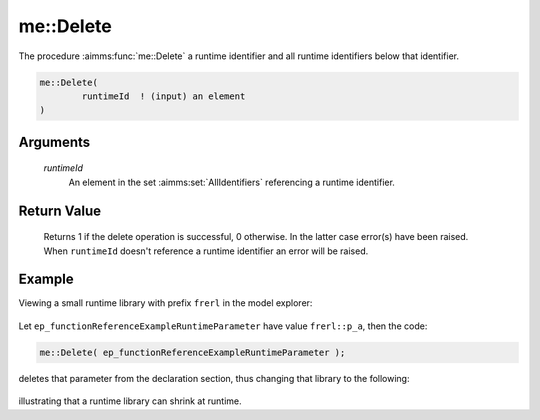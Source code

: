 .. aimms:function:: me::Delete(runtimeId)

.. _me::Delete:

me::Delete
==========

The procedure :aimms:func:`me::Delete` a runtime identifier and all runtime
identifiers below that identifier.

.. code-block:: aimms

    me::Delete(
            runtimeId  ! (input) an element
    )

Arguments
---------

    *runtimeId*
        An element in the set :aimms:set:`AllIdentifiers` referencing a runtime identifier.

Return Value
------------

    Returns 1 if the delete operation is successful, 0 otherwise. In the
    latter case error(s) have been raised. When ``runtimeId`` doesn't
    reference a runtime identifier an error will be raised.


Example
-------

Viewing a small runtime library with prefix ``frerl`` in the model explorer:

.. figure:: images/runtimelib-setup.png
    :align: center

Let ``ep_functionReferenceExampleRuntimeParameter`` have value ``frerl::p_a``, then the code:

.. code-block:: aimms

    me::Delete( ep_functionReferenceExampleRuntimeParameter );

deletes that parameter from the declaration section, thus changing that library to the following:

.. figure:: images/runtimelib-after-delete.png
    :align: center

illustrating that a runtime library can shrink at runtime.

.. seealso::

    - :aimms:func:`me::Children`.
    - :aimms:func:`me::GetAttribute`.
    - Generic references for model edit functions can be found on the `index page <https://documentation.aimms.com/functionreference/model-handling/model-edit-functions/index.html>`_.

